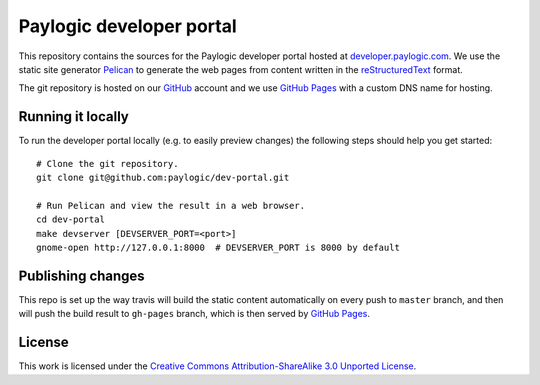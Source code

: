 Paylogic developer portal
=========================

This repository contains the sources for the Paylogic developer portal hosted
at developer.paylogic.com_. We use the static site generator Pelican_ to
generate the web pages from content written in the reStructuredText_ format.

The git repository is hosted on our GitHub_ account and we use `GitHub Pages`_
with a custom DNS name for hosting.


Running it locally
------------------

To run the developer portal locally (e.g. to easily preview changes) the
following steps should help you get started::

  # Clone the git repository.
  git clone git@github.com:paylogic/dev-portal.git

  # Run Pelican and view the result in a web browser.
  cd dev-portal
  make devserver [DEVSERVER_PORT=<port>]
  gnome-open http://127.0.0.1:8000  # DEVSERVER_PORT is 8000 by default


Publishing changes
------------------

This repo is set up the way travis will build the static content automatically on every push
to ``master`` branch, and then will push the build result to ``gh-pages`` branch, which is then
served by `GitHub Pages`_.


License
-------

This work is licensed under the `Creative Commons Attribution-ShareAlike 3.0
Unported License`_.

.. External references:
.. _Creative Commons Attribution-ShareAlike 3.0 Unported License: http://creativecommons.org/licenses/by-sa/3.0/
.. _developer.paylogic.com: http://developer.paylogic.com/
.. _GitHub Pages: http://pages.github.com/
.. _GitHub: https://github.com/paylogic
.. _Pelican: http://docs.getpelican.com/en/3.2/getting_started.html
.. _reStructuredText: http://docutils.sourceforge.net/rst.html
